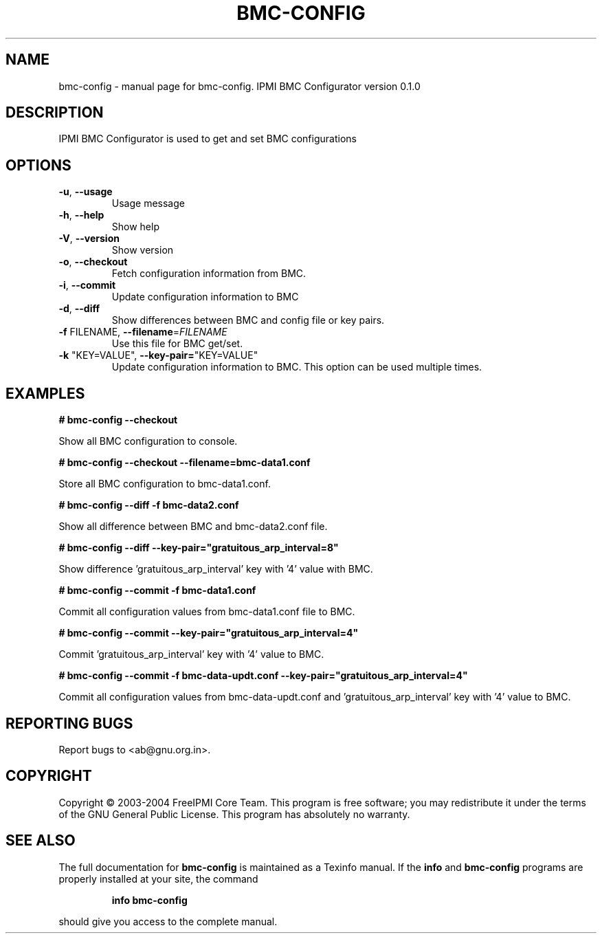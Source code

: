 .\" DO NOT MODIFY THIS FILE!  It was generated by help2man 1.33.
.TH BMC-CONFIG "1" "February 2004" "bmc-config 0.1.0" "User Commands"
.SH NAME
bmc-config \- manual page for bmc-config.  IPMI BMC Configurator version 0.1.0
.SH DESCRIPTION
IPMI BMC Configurator is used to get and set BMC configurations
.SH OPTIONS
.TP
\fB\-u\fR, \fB\-\-usage\fR
Usage message
.TP
\fB\-h\fR, \fB\-\-help\fR
Show help
.TP
\fB\-V\fR, \fB\-\-version\fR
Show version
.TP
\fB\-o\fR, \fB\-\-checkout\fR
Fetch configuration information from BMC.
.TP
\fB\-i\fR, \fB\-\-commit\fR
Update configuration information to BMC
.TP
\fB\-d\fR, \fB\-\-diff\fR
Show differences between BMC and config file or key pairs.
.TP
\fB\-f\fR FILENAME, \fB\-\-filename\fR=\fIFILENAME\fR
Use this file for BMC get/set.
.TP
\fB\-k\fR "KEY=VALUE", \fB\-\-key\-pair=\fR"KEY=VALUE"
Update configuration information to BMC.  This option can be used multiple times.
.SH "EXAMPLES"
.B # bmc-config --checkout 
.PP
Show all BMC configuration to console.
.PP
.B # bmc-config --checkout --filename=bmc-data1.conf
.PP
Store all BMC configuration to bmc-data1.conf.
.PP
.B # bmc-config --diff -f bmc-data2.conf
.PP
Show all difference between BMC and bmc-data2.conf file.
.PP
.B # bmc-config --diff --key-pair="gratuitous_arp_interval=8"
.PP
Show difference 'gratuitous_arp_interval' key with '4' value with BMC.
.PP
.B # bmc-config --commit -f bmc-data1.conf
.PP
Commit all configuration values from bmc-data1.conf file to BMC.
.PP
.B # bmc-config --commit --key-pair="gratuitous_arp_interval=4"
.PP
Commit 'gratuitous_arp_interval' key with '4' value to BMC.
.PP
.B # bmc-config --commit -f bmc-data-updt.conf --key-pair="gratuitous_arp_interval=4"
.PP
Commit all configuration values from bmc-data-updt.conf and 'gratuitous_arp_interval' key with '4' value to BMC.
.PP
.SH "REPORTING BUGS"
Report bugs to <ab@gnu.org.in>.
.SH COPYRIGHT
Copyright \(co 2003-2004 FreeIPMI Core Team.  
This program is free software; you may redistribute it under the terms of
the GNU General Public License.  This program has absolutely no warranty.
.SH "SEE ALSO"
The full documentation for
.B bmc-config
is maintained as a Texinfo manual.  If the
.B info
and
.B bmc-config
programs are properly installed at your site, the command
.IP
.B info bmc-config
.PP
should give you access to the complete manual.
